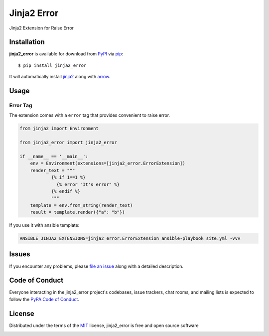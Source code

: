 ============
Jinja2 Error
============

|pypi| |pyversions| |license|

Jinja2 Extension for Raise Error

.. |pypi| image:: https://img.shields.io/pypi/v/jinja2_error.svg
   :target: https://pypi.python.org/pypi/jinja2-time
   :alt: PyPI Package

.. |pyversions| image:: https://img.shields.io/pypi/pyversions/jinja2_error.svg
   :target: https://pypi.python.org/pypi/jinja2_error/
   :alt: PyPI Python Versions

.. |license| image:: https://img.shields.io/pypi/l/jinja2_error.svg
   :target: https://pypi.python.org/pypi/jinja2_error
   :alt: PyPI Package License


Installation
------------

**jinja2_error** is available for download from `PyPI`_ via `pip`_::

    $ pip install jinja2_error

It will automatically install `jinja2`_ along with `arrow`_.

.. _`jinja2`: https://github.com/mitsuhiko/jinja2
.. _`PyPI`: https://pypi.python.org/pypi
.. _`arrow`: https://github.com/crsmithdev/arrow
.. _`pip`: https://pypi.python.org/pypi/pip/

Usage
-----

Error Tag
~~~~~~~~~~~

The extension comes with a ``error`` tag that provides convenient to raise error.

.. code-block:: python

    from jinja2 import Environment

    from jinja2_error import jinja2_error

    if __name__ == '__main__':
        env = Environment(extensions=[jinja2_error.ErrorExtension])
        render_text = """
                {% if 1==1 %}
                  {% error "It's error" %}
                {% endif %}
                """
        template = env.from_string(render_text)
        result = template.render({"a": "b"})


If you use it with ansible template:

.. code-block:: shell

    ANSIBLE_JINJA2_EXTENSIONS=jinja2_error.ErrorExtension ansible-playbook site.yml -vvv


Issues
------

If you encounter any problems, please `file an issue`_ along with a detailed description.

.. _`file an issue`: https://github.com/mumubin/jiaja2_error/issues


Code of Conduct
---------------

Everyone interacting in the jinja2_error project's codebases, issue trackers, chat
rooms, and mailing lists is expected to follow the `PyPA Code of Conduct`_.

.. _`PyPA Code of Conduct`: https://www.pypa.io/en/latest/code-of-conduct/

License
-------

Distributed under the terms of the `MIT`_ license, jinja2_error is free and open source software

.. image:: https://opensource.org/trademarks/osi-certified/web/osi-certified-120x100.png
   :align: left
   :alt: OSI certified
   :target: https://opensource.org/

.. _`MIT`: http://opensource.org/licenses/MIT